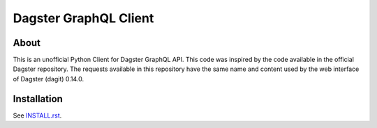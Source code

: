 ======================
Dagster GraphQL Client
======================


About
=====


This is an unofficial Python Client for Dagster GraphQL API. 
This code was inspired by the code available in the official Dagster repository.
The requests available in this repository have the same name and content used by the web interface of Dagster (dagit) 0.14.0.

Installation
============

See `INSTALL.rst <./INSTALL.rst>`_.



